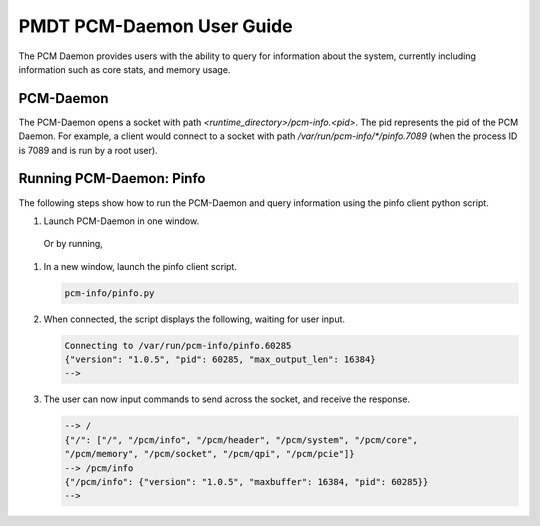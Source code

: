 ..  SPDX-License-Identifier: BSD-3-Clause
    Copyright(c) 2020 Intel Corporation.


PMDT PCM-Daemon User Guide
==========================

The PCM Daemon provides users with the ability to query for information about 
the system, currently including information such as core stats, and memory 
usage. 


PCM-Daemon
----------

The PCM-Daemon opens a socket with path *<runtime_directory>/pcm-info.<pid>*. 
The pid represents the pid of the PCM Daemon. For example, a client would 
connect to a socket with path */var/run/pcm-info/\*/pinfo.7089* (when the 
process ID is 7089 and is run by a root user).


Running PCM-Daemon: Pinfo
-------------------------

The following steps show how to run the PCM-Daemon and query information using 
the pinfo client python script.

#. Launch PCM-Daemon in one window.

   .. code-block:: console
      cd pme/pcm-info
      ./build/pcm-info -c all

  Or by running, 

  .. code-block:: console
      cd pme/pcm-info
      ./run_pcm 

#. In a new window, launch the pinfo client script. 

   .. code-block:: console

      pcm-info/pinfo.py

#. When connected, the script displays the following, waiting for user input.

   .. code-block:: console

      Connecting to /var/run/pcm-info/pinfo.60285
      {"version": "1.0.5", "pid": 60285, "max_output_len": 16384}
      -->

#. The user can now input commands to send across the socket, and receive the
   response.

   .. code-block:: console

      --> /
      {"/": ["/", "/pcm/info", "/pcm/header", "/pcm/system", "/pcm/core", 
      "/pcm/memory", "/pcm/socket", "/pcm/qpi", "/pcm/pcie"]}
      --> /pcm/info
      {"/pcm/info": {"version": "1.0.5", "maxbuffer": 16384, "pid": 60285}}
      --> 
